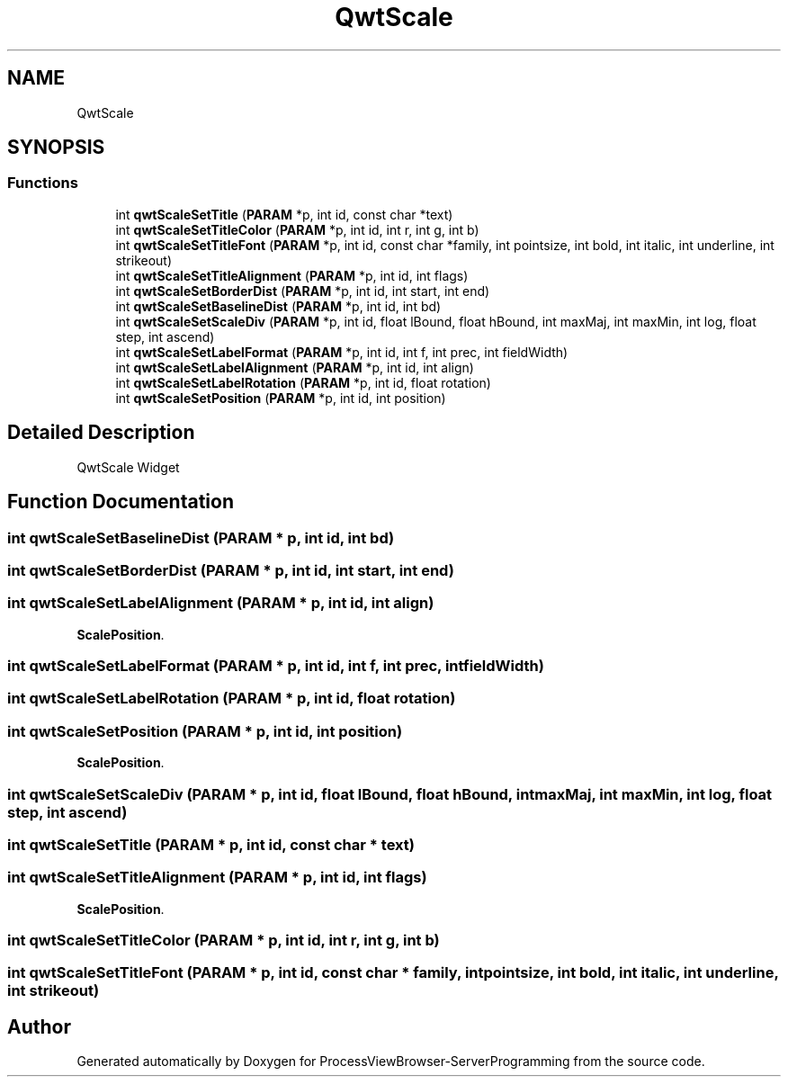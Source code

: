 .TH "QwtScale" 3 "Fri Jun 7 2019" "ProcessViewBrowser-ServerProgramming" \" -*- nroff -*-
.ad l
.nh
.SH NAME
QwtScale
.SH SYNOPSIS
.br
.PP
.SS "Functions"

.in +1c
.ti -1c
.RI "int \fBqwtScaleSetTitle\fP (\fBPARAM\fP *p, int id, const char *text)"
.br
.ti -1c
.RI "int \fBqwtScaleSetTitleColor\fP (\fBPARAM\fP *p, int id, int r, int g, int b)"
.br
.ti -1c
.RI "int \fBqwtScaleSetTitleFont\fP (\fBPARAM\fP *p, int id, const char *family, int pointsize, int bold, int italic, int underline, int strikeout)"
.br
.ti -1c
.RI "int \fBqwtScaleSetTitleAlignment\fP (\fBPARAM\fP *p, int id, int flags)"
.br
.ti -1c
.RI "int \fBqwtScaleSetBorderDist\fP (\fBPARAM\fP *p, int id, int start, int end)"
.br
.ti -1c
.RI "int \fBqwtScaleSetBaselineDist\fP (\fBPARAM\fP *p, int id, int bd)"
.br
.ti -1c
.RI "int \fBqwtScaleSetScaleDiv\fP (\fBPARAM\fP *p, int id, float lBound, float hBound, int maxMaj, int maxMin, int log, float step, int ascend)"
.br
.ti -1c
.RI "int \fBqwtScaleSetLabelFormat\fP (\fBPARAM\fP *p, int id, int f, int prec, int fieldWidth)"
.br
.ti -1c
.RI "int \fBqwtScaleSetLabelAlignment\fP (\fBPARAM\fP *p, int id, int align)"
.br
.ti -1c
.RI "int \fBqwtScaleSetLabelRotation\fP (\fBPARAM\fP *p, int id, float rotation)"
.br
.ti -1c
.RI "int \fBqwtScaleSetPosition\fP (\fBPARAM\fP *p, int id, int position)"
.br
.in -1c
.SH "Detailed Description"
.PP 
QwtScale Widget 
.SH "Function Documentation"
.PP 
.SS "int qwtScaleSetBaselineDist (\fBPARAM\fP * p, int id, int bd)"

.PP
.nf

.fi
.PP
 
.SS "int qwtScaleSetBorderDist (\fBPARAM\fP * p, int id, int start, int end)"

.PP
.nf

.fi
.PP
 
.SS "int qwtScaleSetLabelAlignment (\fBPARAM\fP * p, int id, int align)"

.PP
.nf

\fBScalePosition\fP\&.
.fi
.PP
 
.SS "int qwtScaleSetLabelFormat (\fBPARAM\fP * p, int id, int f, int prec, int fieldWidth)"

.PP
.nf

.fi
.PP
 
.SS "int qwtScaleSetLabelRotation (\fBPARAM\fP * p, int id, float rotation)"

.PP
.nf

.fi
.PP
 
.SS "int qwtScaleSetPosition (\fBPARAM\fP * p, int id, int position)"

.PP
.nf

\fBScalePosition\fP\&.
.fi
.PP
 
.SS "int qwtScaleSetScaleDiv (\fBPARAM\fP * p, int id, float lBound, float hBound, int maxMaj, int maxMin, int log, float step, int ascend)"

.PP
.nf

.fi
.PP
 
.SS "int qwtScaleSetTitle (\fBPARAM\fP * p, int id, const char * text)"

.PP
.nf

.fi
.PP
 
.SS "int qwtScaleSetTitleAlignment (\fBPARAM\fP * p, int id, int flags)"

.PP
.nf

\fBScalePosition\fP\&.
.fi
.PP
 
.SS "int qwtScaleSetTitleColor (\fBPARAM\fP * p, int id, int r, int g, int b)"

.PP
.nf

.fi
.PP
 
.SS "int qwtScaleSetTitleFont (\fBPARAM\fP * p, int id, const char * family, int pointsize, int bold, int italic, int underline, int strikeout)"

.PP
.nf

.fi
.PP
 
.SH "Author"
.PP 
Generated automatically by Doxygen for ProcessViewBrowser-ServerProgramming from the source code\&.
